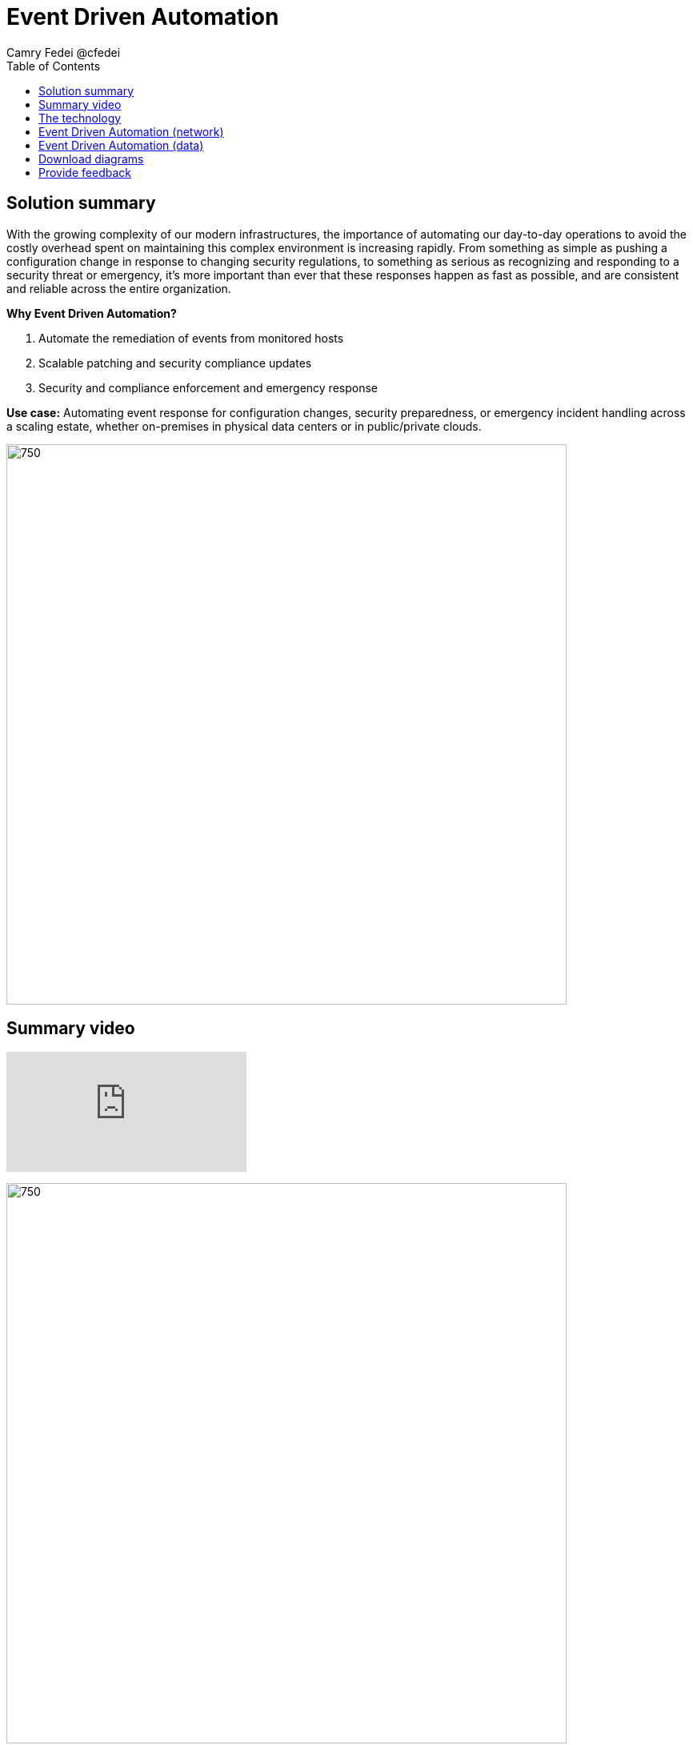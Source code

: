 = Event Driven Automation
Camry Fedei @cfedei
:homepage: https://gitlab.com/osspa/portfolio-architecture-examples
:imagesdir: images
:icons: font
:source-highlighter: prettify
:toc: left

== Solution summary
With the growing complexity of our modern infrastructures, the importance of automating our day-to-day operations to avoid the costly overhead spent on maintaining this complex environment is increasing rapidly. From something as simple as pushing a configuration change in response to changing security regulations, to something as serious as recognizing and responding to a security threat or emergency, it’s more important than ever that these responses happen as fast as possible, and are consistent and reliable across the entire organization. 

====
*Why Event Driven Automation?*

. Automate the remediation of events from monitored hosts
. Scalable patching and security compliance updates
. Security and compliance enforcement and emergency response
====

*Use case:* Automating event response for configuration changes, security preparedness, or emergency incident handling across a scaling estate, whether on-premises in physical data centers or in public/private clouds.

--
image:https://gitlab.com/osspa/portfolio-architecture-examples/-/raw/main/images/intro-marketectures/eda-marketecture-slide.png[750,700]
--

== Summary video
video::W_M2KV-GV4k[youtube]


image:https://gitlab.com/osspa/portfolio-architecture-examples/-/raw/main/images/logical-diagrams/eda-ld.png[750, 700]


== The technology
The following technology was chosen for this solution:

====
https://www.redhat.com/en/technologies/management/ansible?intcmp=7013a00000318EWAAY[*Red Hat Ansible Automation Platform*] is used for adding a powerful layer of automation to a hybrid cloud environment. Through the form of playbooks, Ansible can deliver updates to large quantities of systems simultaneously, delivering consistent, reliable, and rapid response to any events triggered by this solution.

https://access.redhat.com/products/red-hat-amq?intcmp=7013a00000318EWAAY[*Red Hat AMQ*] is a lightweight, high-performance, robust messaging platform. Here, it communicates between the event sources, all of the microservices that handle the events, and the automation layer that performs the final remediation, including results listening and response. AMQ provides efficient queuing and event streaming for seamless data exchange between applications and microservices, with extremely high throughput, and extremely low latency.

https://www.redhat.com/en/technologies/jboss-middleware/fuse?intcmp=7013a00000318EWAAY[*Red Hat Fuse*] enables collaborative, agile building of applications using microservices and containers. Since aggregation is necessary for an Event Driven solution such as this, it’s even more powerful as Fuse provides this aggregation out of the box. 

https://www.redhat.com/en/technologies/cloud-computing/openshift/try-it?intcmp=7013a00000318EWAAY[*Red Hat OpenShift*] is an enterprise-ready Kubernetes container platform built for an open hybrid cloud strategy. Here, it provides a consistent application platform to manage hybrid cloud, multicloud, and edge deployments.
====

== Event Driven Automation (network)
--
image:https://gitlab.com/osspa/portfolio-architecture-examples/-/raw/main/images/schematic-diagrams/eda-sd-net.png[750, 700]
--

In this simplified network diagram, you’ll see that each component is broken down into their own communication channel, where we can define them as dark blue being the Managed Infrastructure, yellow being for Administration, and light blue being an Internal Network for the containers running the application services and routing environment. This is customizable to however fits your needs as long as the components in each channel are able to communicate as depicted above.


== Event Driven Automation (data)
--
image:https://gitlab.com/osspa/portfolio-architecture-examples/-/raw/main/images/schematic-diagrams/eda-sd-data.png[750, 700]
--
1. An event source finds an anomaly and sends message(s) to the broker for what event has occurred.
2. The message broker queues the incoming messages, and sends a message out to the system event service.
3. The event response is then routed through the decision management logic, and a response is determined.
4. This response is then messaged to the create task topic
5. A task message is then processed triggering the task service.
6. Here the task service then creates a service ticket and routes through the task store, where updates will be incrementally added as the event continues through the event chain.
7. Simultaneous with the task topic creation, we can see we’ve also invoked the automation topic.
8. An automation message is then processed, triggering the automation service.
9. This then updates the execution store which, as mentioned earlier, flows back through the system event service, and subsequently updates with the execution status.
10. This service then sends a job to the Automation Platform.
11. Red Hat Ansible executes the job (via playbook) on all applicable hosts.
12. Results are returned on the same channel to Ansible…
13. Those results are sent along to the automation service that the job was just received from.
14. Simultaneously, the results are also sent back to a message broker.
15. The results messages are then processed and trigger the automation results service.
16. And that results service finally processes the updated results back through the same chain as earlier.



== Download diagrams
View and download all of the diagrams above in our open source tooling site.
--
https://www.redhat.com/architect/portfolio/tool/index.html?#gitlab.com/osspa/portfolio-architecture-examples/-/raw/main/diagrams/event-driven-automation.drawio[[Open Diagrams]]
--

== Provide feedback 
You can offer to help correct or enhance this architecture by filing an https://gitlab.com/osspa/portfolio-architecture-examples/-/blob/main/event-driven-automation.adoc[issue or submitting a merge request against this Portfolio Architecture product in our GitLab repositories].
